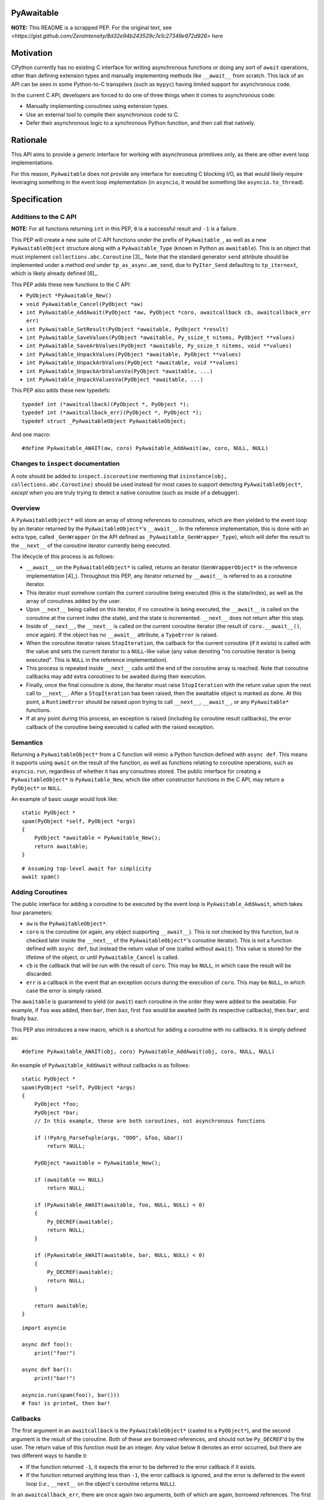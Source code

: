 PyAwaitable
===========

**NOTE:** This README is a scrapped PEP. For the original text, see `<https://gist.github.com/ZeroIntensity/8d32e94b243529c7e1c27349e972d926> here`

Motivation
==========

CPython currently has no existing C interface for writing asynchronous functions or doing any sort of ``await`` operations, other than defining extension types and manually implementing methods like ``__await__`` from scratch. This lack of an API can be seen in some Python-to-C transpilers (such as ``mypyc``) having limited support for asynchronous code.

In the current C API, developers are forced to do one of three things when it comes to asynchronous code:

- Manually implementing coroutines using extension types.
- Use an external tool to compile their asynchronous code to C.
- Defer their asynchronous logic to a synchronous Python function, and then call that natively.

Rationale
=========

This API aims to provide a *generic* interface for working with asynchronous primitives only, as there are other event loop implementations.

For this reason, ``PyAwaitable`` does not provide any interface for executing C blocking I/O, as that would likely require leveraging something in the event loop implementation (in ``asyncio``, it would be something like ``asyncio.to_thread``).


Specification
=============

Additions to the C API
----------------------

**NOTE:** For all functions returning ``int`` in this PEP, ``0`` is a successful result and ``-1`` is a failure.

This PEP will create a new suite of C API functions under the prefix of ``PyAwaitable_``, as well as a new ``PyAwaitableObject`` structure along with a ``PyAwaitable_Type`` (known in Python as ``awaitable``). This is an object that must implement ``collections.abc.Coroutine`` [3]_. Note that the standard generator ``send`` attribute should be implemented under a method *and* under ``tp_as_async.am_send``, due to ``PyIter_Send`` defaulting to ``tp_iternext``, which is likely already defined [6]_.

This PEP adds these new functions to the C API:

- ``PyObject *PyAwaitable_New()``
- ``void PyAwaitable_Cancel(PyObject *aw)``
- ``int PyAwaitable_AddAwait(PyObject *aw, PyObject *coro, awaitcallback cb, awaitcallback_err err)``
- ``int PyAwaitable_SetResult(PyObject *awaitable, PyObject *result)``
- ``int PyAwaitable_SaveValues(PyObject *awaitable, Py_ssize_t nitems, PyObject **values)``
- ``int PyAwaitable_SaveArbValues(PyObject *awaitable, Py_ssize_t nitems, void **values)``
- ``int PyAwaitable_UnpackValues(PyObject *awaitable, PyObject **values)``
- ``int PyAwaitable_UnpackArbValues(PyObject *awaitable, void **values)``
- ``int PyAwaitable_UnpackArbValuesVa(PyObject *awaitable, ...)``
- ``int PyAwaitable_UnpackValuesVa(PyObject *awaitable, ...)``

This PEP also adds these new typedefs:

::

    typedef int (*awaitcallback)(PyObject *, PyObject *);
    typedef int (*awaitcallback_err)(PyObject *, PyObject *);
    typedef struct _PyAwaitableObject PyAwaitableObject;

And one macro:

::

    #define PyAwaitable_AWAIT(aw, coro) PyAwaitable_AddAwait(aw, coro, NULL, NULL)

Changes to ``inspect`` documentation
------------------------------------

A note should be added to ``inspect.iscoroutine`` mentioning that ``isinstance(obj, collections.abc.Coroutine)`` should be used instead for most cases to support detecting ``PyAwaitableObject*``, *except* when you are truly trying to detect a native coroutine (such as inside of a debugger). 

Overview
--------

A ``PyAwaitableObject*`` will store an array of strong references to coroutines, which are then yielded to the event loop by an iterator returned by the ``PyAwaitableObject*``'s ``__await__``. In the reference implementation, this is done with an extra type, called ``_GenWrapper`` (in the API defined as ``_PyAwaitable_GenWrapper_Type``), which will defer the result to the ``__next__`` of the coroutine iterator currently being executed.

The lifecycle of this process is as follows:

- ``__await__`` on the ``PyAwaitableObject*`` is called, returns an iterator (``GenWrapperObject*`` in the reference implementation [4]_). Throughout this PEP, any iterator returned by ``__await__`` is referred to as a coroutine iterator.
- This iterator must somehow contain the current coroutine being executed (this is the state/index), as well as the array of coroutines added by the user. 
- Upon ``__next__`` being called on this iterator, if no coroutine is being executed, the ``__await__`` is called on the coroutine at the current index (the state), and the state is incremented. ``__next__`` does not return after this step.
- Inside of ``__next__``, the ``__next__`` is called on the current coroutine iterator (the result of ``coro.__await__()``, once again). If the object has no ``__await__`` attribute, a ``TypeError`` is raised.
- When the coroutine iterator raises ``StopIteration``, the callback for the current coroutine (if it exists) is called with the value and sets the current iterator to a ``NULL``-like value (any value denoting "no coroutine iterator is being executed". This is ``NULL`` in the reference implementation).
- This process is repeated inside ``__next__`` calls until the end of the coroutine array is reached. Note that coroutine callbacks may add extra coroutines to be awaited during their execution.
- Finally, once the final coroutine is done, the iterator must raise ``StopIteration`` with the return value upon the next call to ``__next__``. After a ``StopIteration`` has been raised, then the awaitable object is marked as done. At this point, a ``RuntimeError`` should be raised upon trying to call ``__next__``, ``__await__``, or any ``PyAwaitable*`` functions.
- If at any point during this process, an exception is raised (including by coroutine result callbacks), the error callback of the coroutine being executed is called with the raised exception.

Semantics
---------

Returning a ``PyAwaitableObject*`` from a C function will mimic a Python function defined with ``async def``. This means it supports using ``await`` on the result of the function, as well as functions relating to coroutine operations, such as ``asyncio.run``, regardless of whether it has any coroutines stored. The public interface for creating a ``PyAwaitableObject*`` is ``PyAwaitable_New``, which like other constructor functions in the C API, may return a ``PyObject*`` or ``NULL``.

An example of basic usage would look like:

::

    static PyObject *
    spam(PyObject *self, PyObject *args)
    {
        PyObject *awaitable = PyAwaitable_New();
        return awaitable;
    }

::

    # Assuming top-level await for simplicity
    await spam()


Adding Coroutines
-----------------

The public interface for adding a coroutine to be executed by the event loop is ``PyAwaitable_AddAwait``, which takes four parameters:

- ``aw`` is the ``PyAwaitableObject*``.
- ``coro`` is the coroutine (or again, any object supporting ``__await__``). This is not checked by this function, but is checked later inside the ``__next__`` of the ``PyAwaitableObject*``'s coroutine iterator). This is not a function defined with ``async def``, but instead the return value of one (called without ``await``). This value is stored for the lifetime of the object, or until ``PyAwaitable_Cancel`` is called.
- ``cb`` is the callback that will be run with the result of ``coro``. This may be ``NULL``, in which case the result will be discarded.
- ``err`` is a callback in the event that an exception occurs during the execution of ``coro``. This may be ``NULL``, in which case the error is simply raised.

The ``awaitable`` is guaranteed to yield (or ``await``) each coroutine in the order they were added to the awaitable. For example, if ``foo`` was added, then ``bar``, then ``baz``, first ``foo`` would be awaited (with its respective callbacks), then ``bar``, and finally ``baz``.

This PEP also introduces a new macro, which is a shortcut for adding a coroutine with no callbacks. It is simply defined as:

::

    #define PyAwaitable_AWAIT(obj, coro) PyAwaitable_AddAwait(obj, coro, NULL, NULL)


An example of ``PyAwaitable_AddAwait`` without callbacks is as follows:

::

    static PyObject *
    spam(PyObject *self, PyObject *args)
    {
        PyObject *foo;
        PyObject *bar;
        // In this example, these are both coroutines, not asynchronous functions
        
        if (!PyArg_ParseTuple(args, "OOO", &foo, &bar))
            return NULL;

        PyObject *awaitable = PyAwaitable_New();

        if (awaitable == NULL)
            return NULL;

        if (PyAwaitable_AWAIT(awaitable, foo, NULL, NULL) < 0)
        {
            Py_DECREF(awaitable);
            return NULL;
        }
        
        if (PyAwaitable_AWAIT(awaitable, bar, NULL, NULL) < 0)
        {
            Py_DECREF(awaitable);
            return NULL;
        }
        
        return awaitable;
    }

::
    
    import asyncio

    async def foo():
        print("foo!")

    async def bar():
        print("bar!")

    asyncio.run(spam(foo(), bar()))
    # foo! is printed, then bar!


Callbacks
---------

The first argument in an ``awaitcallback`` is the ``PyAwaitableObject*`` (casted to a ``PyObject*``), and the second argument is the result of the coroutine. Both of these are borrowed references, and should not be ``Py_DECREF``'d by the user. The return value of this function must be an integer. Any value below ``0`` denotes an error occurred, but there are two different ways to handle it:

- If the function returned ``-1``, it expects the error to be deferred to the error callback if it exists.
- If the function returned anything less than ``-1``, the error callback is ignored, and the error is deferred to the event loop (*i.e.*, ``__next__`` on the object's coroutine returns ``NULL``).

In an ``awaitcallback_err``, there are once again two arguments, both of which are again, borrowed references. The first argument is a ``PyAwaitableObject*``casted to a ``PyObject*``, and the second argument is the current exception (via ``PyErr_GetRaisedException``). Likewise, this function can also return an error, which is once again denoted by a value less than ``0``. This function also has two ways to handle exceptions:

- ``-1`` denotes that the original error should be restored via ``PyErr_SetRaisedException``.
- ``-2`` or lower says to not restore the error, and instead use the current error set by the callback. If no error is set, a ``SystemError`` is raised.

If either of these callbacks return an error value without an exception set, a ``SystemError`` is raised.

An example of using callbacks is shown below:

::
    static int
    spam_callback(PyObject *awaitable, PyObject *result)
    {
        printf("coro returned result: ");
        PyObject_Print(result, stdout, Py_PRINT_RAW);
        putc('\n');

        return 0;
    }


    static PyObject *
    spam(PyObject *self, PyObject *args)
    {
        PyObject *coro;
        if (!PyArg_ParseTuple(args, "O", &coro))
            return NULL;

        PyObject *awaitable = PyAwaitable_New();

        if (PyAwaitable_AddAwait(awaitable, coro, spam_callback, NULL) < 0)
        {
            Py_DECREF(awaitable);
            return NULL;
        }

        return awaitable;
    }

Setting Results
---------------

``PyAwaitable_SetResult`` is the API function for setting the return value of a ``PyAwaitableObject*``. If ``PyAwaitable_SetResult`` is never called, the default return value is ``None``. This function may be called multiple times, in which case the previous return value is replaced. The ``PyAwaitableObject*`` must store a strong reference to the result, and is only decremented upon deallocation (or upon setting a new result).

Cancelling
----------

The function for cancelling a ``PyAwaitableObject*`` is ``PyAwaitable_Cancel``. This function must decrement any references to coroutines added. This function should only be used in callbacks and should raise a ``SystemError`` if called without any coroutines added. Note that coroutines may be added after this function is called, but is only possible to do in the same callback (as execution will stop when no coroutines are left). An example of usage is below:

::

    static int
    spam_callback(PyObject *awaitable, PyObject *result)
    {
        if (PyAwaitable_Cancel(awaitable) < 0)
            return -1;

        // Assume result is a coroutine
        if (PyAwaitable_AWAIT(awaitable, result) < 0)
            return -1;

        return 0;
    }

Storing and Fetching Values
---------------------------

Every ``PyAwaitableObject*`` must contain an array of strong references to ``PyObject*``, as well as an array of ``void*`` (referred to as arbitrary values in this PEP). Both of these may be stored in any way (such as in a ``list``), but in the reference implementation they are simply allocated via ``PyMem_Calloc`` [4]_. Both of these arrays must be separate, and deallocated at the end of the object's lifetime. ``PyAwaitable_Save*`` functions are the public functions for saving values to a ``PyAwaitableObject*``. ``PyAwaitable_Save*`` functions append to the existing array if called multiple times.

``PyAwaitable_Save*Va`` functions take a variadic number of arguments via an ellipsis, while the other functions take an array. In the case of a varadic function, the ``nargs`` parameter should match the number of passed arguments.

Saved values must be unpacked to a callback via passing pointers to local variables (*i.e.*, ``void**`` or ``PyObject**``) to ``PyAwaitable_UnpackValues`` or ``PyAwaitable_UnpackArbValues``. These functions do not take a ``nargs`` parameter, and instead, expect a number of arguments equal to that passed in the ``PyAwaitable_Save*`` function. Parameters that are not needed should be passed as ``NULL`` instead of a pointer.

An example of saving and unpacking values is shown below:

::

    static int
    spam_callback(PyObject *awaitable, PyObject *result)
    {
        PyObject *value;
        if (PyAwaitable_UnpackValuesVa(awaitable, &value) < 0)
            return -1;

        long a = PyLong_AsLong(result);
        long b = PyLong_AsLong(value);
        if (PyErr_Occurred())
            return -1;

        PyObject *ret = PyLong_FromLong(a + b);
        if (ret == NULL)
            return -1;

        if (PyAwaitable_SetResult(awaitable, ret) < 0)
        {
            Py_DECREF(ret);
            return -1;
        }
        Py_DECREF(ret);

        return 0;
    }

    static PyObject *
    spam(PyObject *awaitable, PyObject *args)
    {
        PyObject *value;
        PyObject *coro;

        if (!PyArg_ParseTuple(args, "OO", &value, &coro))
            return NULL;

        PyObject *awaitable = PyAwaitable_New();
        if (awaitable == NULL)
            return NULL;

        if (PyAwaitable_SaveValuesVa(awaitable, 1, value) < 0)
        {
            Py_DECREF(awaitable);
            return NULL;
        }

        if (PyAwaitable_AddAwait(awaitable, coro, spam_callback, NULL) < 0)
        {
            Py_DECREF(awaitable);
            return NULL;
        }

        return awaitable;
    }

::

    # Assuming top-level await
    async def foo():
        await ...  # Pretend to do some blocking I/O
        return 39

    await spam(3, foo())  # 42

Copyright
=========

This document is placed in the public domain or under the
CC0-1.0-Universal license, whichever is more permissive.
